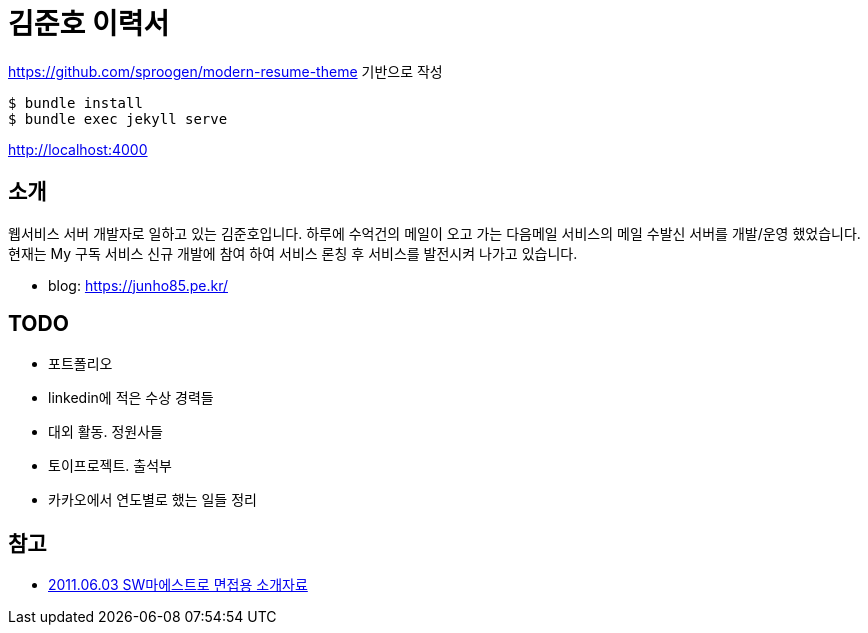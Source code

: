 = 김준호 이력서

https://github.com/sproogen/modern-resume-theme 기반으로 작성

----
$ bundle install
$ bundle exec jekyll serve
----

http://localhost:4000

== 소개
웹서비스 서버 개발자로 일하고 있는 김준호입니다. 하루에 수억건의 메일이 오고 가는 다음메일 서비스의 메일 수발신 서버를 개발/운영 했었습니다.
현재는 My 구독 서비스 신규 개발에 참여 하여 서비스 론칭 후 서비스를 발전시켜 나가고 있습니다.

* blog: https://junho85.pe.kr/

== TODO
* 포트폴리오
* linkedin에 적은 수상 경력들
* 대외 활동. 정원사들
* 토이프로젝트. 출석부
* 카카오에서 연도별로 했는 일들 정리

== 참고
* https://prezi.com/8t8foqr1iznq/20110603-sw/[2011.06.03 SW마에스트로 면접용 소개자료]
